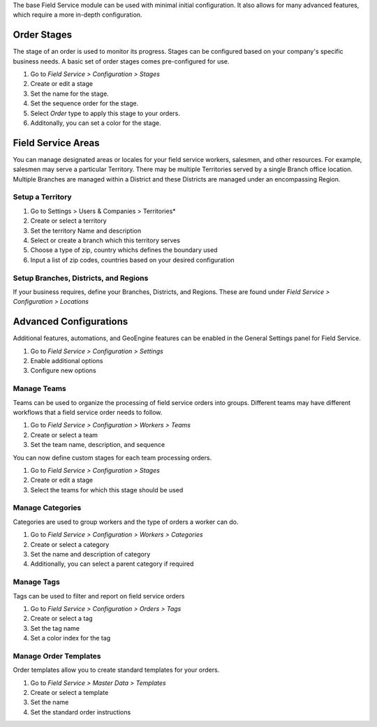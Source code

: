 The base Field Service module can be used with minimal initial configuration.
It also allows for many advanced features, which require a more in-depth
configuration.

Order Stages
~~~~~~~~~~~~

The stage of an order is used to monitor its progress. Stages can be configured
based on your company's specific business needs. A basic set of order stages
comes pre-configured for use.

#. Go to *Field Service > Configuration > Stages*
#. Create or edit a stage
#. Set the name for the stage.
#. Set the sequence order for the stage.
#. Select *Order* type to apply this stage to your orders.
#. Additonally, you can set a color for the stage.

Field Service Areas
~~~~~~~~~~~~~~~~~~~

You can manage designated areas or locales for your field service workers,
salesmen, and other resources. For example, salesmen may serve a particular
Territory. There may be multiple Territories served by a single Branch office
location. Multiple Branches are managed within a District and these Districts
are managed under an encompassing Region.

Setup a Territory
-----------------

#. Go to Settings > Users & Companies > Territories*
#. Create or select a territory
#. Set the territory Name and description
#. Select or create a branch which this territory serves
#. Choose a type of zip, country whichs defines the boundary used
#. Input a list of zip codes, countries based on your desired
   configuration

Setup Branches, Districts, and Regions
--------------------------------------

If your business requires, define your Branches, Districts, and Regions.
These are found under *Field Service > Configuration > Locations*

Advanced Configurations
~~~~~~~~~~~~~~~~~~~~~~~

Additional features, automations, and GeoEngine features can be enabled in
the General Settings panel for Field Service.

#. Go to *Field Service > Configuration > Settings*
#. Enable additional options
#. Configure new options

Manage Teams
------------

Teams can be used to organize the processing of field service orders into
groups. Different teams may have different workflows that a field service
order needs to follow.

#. Go to *Field Service > Configuration > Workers > Teams*
#. Create or select a team
#. Set the team name, description, and sequence

You can now define custom stages for each team processing orders.

#. Go to *Field Service > Configuration > Stages*
#. Create or edit a stage
#. Select the teams for which this stage should be used

Manage Categories
-----------------

Categories are used to group workers and the type of orders a worker can do.

#. Go to *Field Service > Configuration > Workers > Categories*
#. Create or select a category
#. Set the name and description of category
#. Additionally, you can select a parent category if required

Manage Tags
-----------

Tags can be used to filter and report on field service orders

#. Go to *Field Service > Configuration > Orders > Tags*
#. Create or select a tag
#. Set the tag name
#. Set a color index for the tag

Manage Order Templates
----------------------

Order templates allow you to create standard templates for your orders.

#. Go to *Field Service > Master Data > Templates*
#. Create or select a template
#. Set the name
#. Set the standard order instructions
